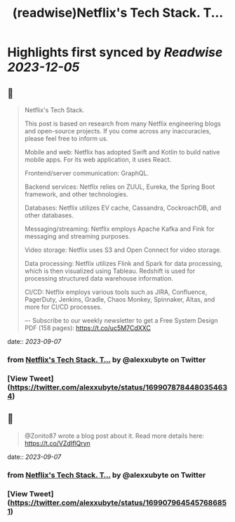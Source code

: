 :PROPERTIES:
:title: (readwise)Netflix's Tech Stack. T...
:END:

:PROPERTIES:
:author: [[alexxubyte on Twitter]]
:full-title: "Netflix's Tech Stack. T..."
:category: [[tweets]]
:url: https://twitter.com/alexxubyte/status/1699078784480354634
:image-url: https://pbs.twimg.com/profile_images/1524184008635998209/vOSCJXuk.jpg
:END:

* Highlights first synced by [[Readwise]] [[2023-12-05]]
** 📌
#+BEGIN_QUOTE
Netflix's Tech Stack.

This post is based on research from many Netflix engineering blogs and open-source projects. If you come across any inaccuracies, please feel free to inform us.

Mobile and web: Netflix has adopted Swift and Kotlin to build native mobile apps. For its web application, it uses React.

Frontend/server communication: GraphQL.

Backend services: Netflix relies on ZUUL, Eureka, the Spring Boot framework, and other technologies.

Databases: Netflix utilizes EV cache, Cassandra, CockroachDB, and other databases.

Messaging/streaming: Netflix employs Apache Kafka and Fink for messaging and streaming purposes.

Video storage: Netflix uses S3 and Open Connect for video storage.

Data processing: Netflix utilizes Flink and Spark for data processing, which is then visualized using Tableau. Redshift is used for processing structured data warehouse information.

CI/CD: Netflix employs various tools such as JIRA, Confluence, PagerDuty, Jenkins, Gradle, Chaos Monkey, Spinnaker, Altas, and more for CI/CD processes.

–-
Subscribe to our weekly newsletter to get a Free System Design PDF (158 pages): https://t.co/uc5M7CdXXC 
#+END_QUOTE
    date:: [[2023-09-07]]
*** from _Netflix's Tech Stack. T..._ by @alexxubyte on Twitter
*** [View Tweet](https://twitter.com/alexxubyte/status/1699078784480354634)
** 📌
#+BEGIN_QUOTE
@Zonito87 wrote a blog post about it. Read more details here: https://t.co/VZdIflQryn 
#+END_QUOTE
    date:: [[2023-09-07]]
*** from _Netflix's Tech Stack. T..._ by @alexxubyte on Twitter
*** [View Tweet](https://twitter.com/alexxubyte/status/1699079645457686851)